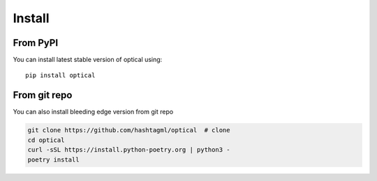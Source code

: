 Install
========

From PyPI
---------

You can install latest stable version of optical using:

::
    
    pip install optical

From git repo
--------------
You can also install bleeding edge version from git repo

.. code-block:: bash
    
    git clone https://github.com/hashtagml/optical  # clone
    cd optical
    curl -sSL https://install.python-poetry.org | python3 -
    poetry install

